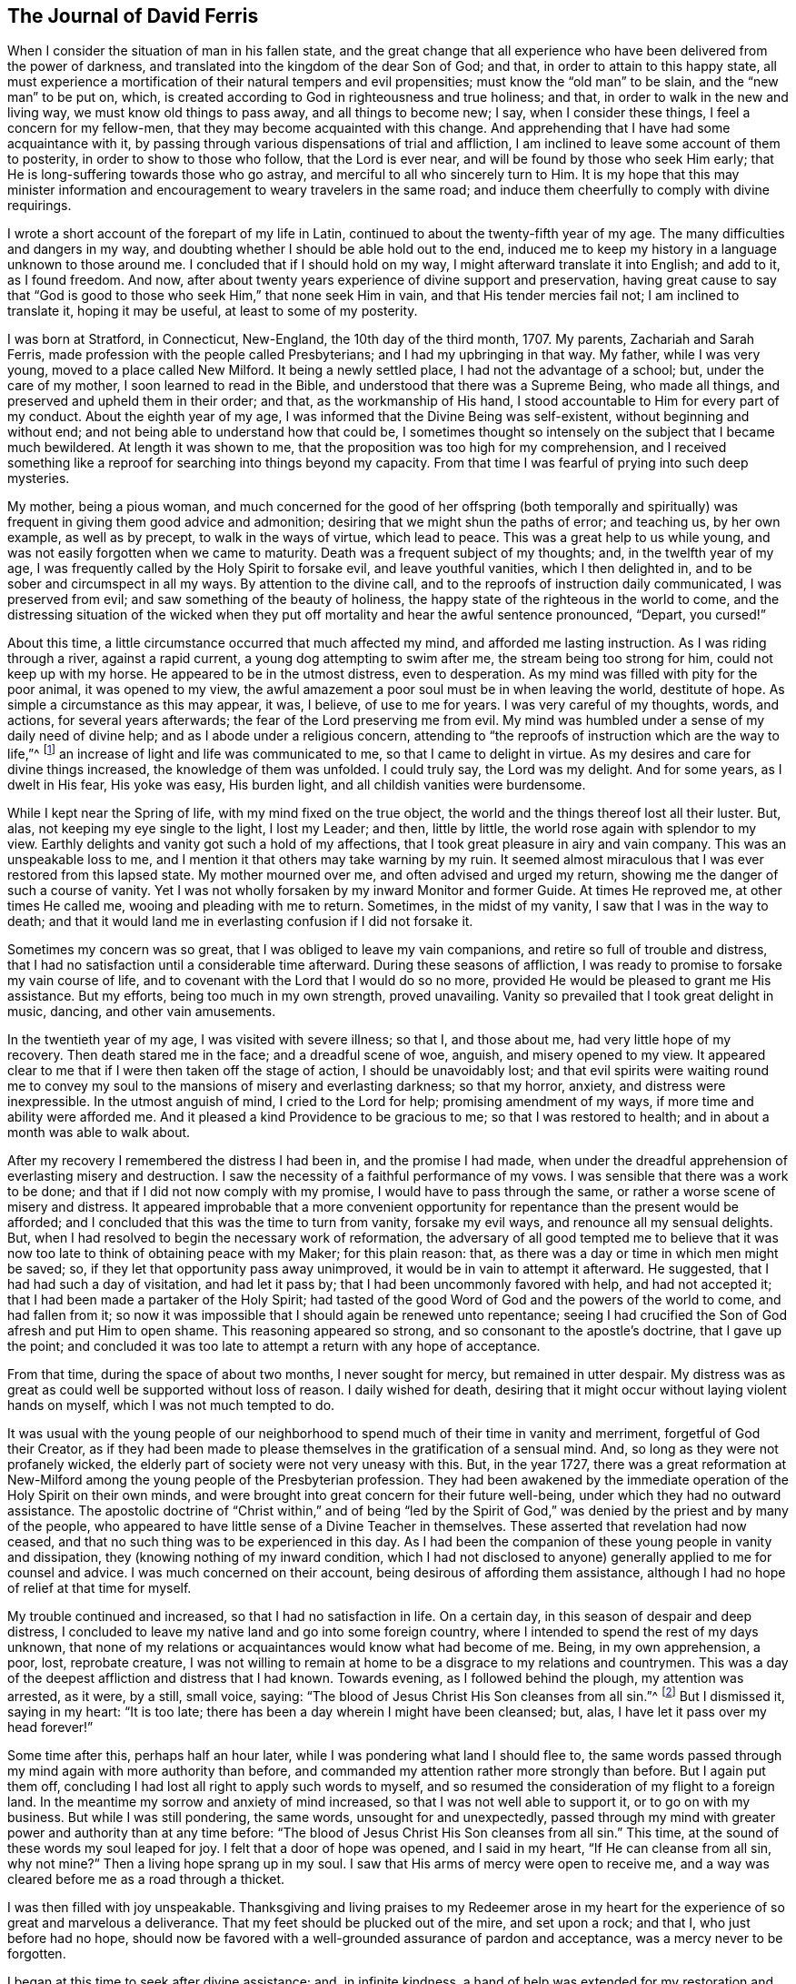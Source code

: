 == The Journal of David Ferris

When I consider the situation of man in his fallen state,
and the great change that all experience who have been delivered from the power of darkness,
and translated into the kingdom of the dear Son of God; and that,
in order to attain to this happy state,
all must experience a mortification of their natural tempers and evil propensities;
must know the "`old man`" to be slain, and the "`new man`" to be put on, which,
is created according to God in righteousness and true holiness; and that,
in order to walk in the new and living way, we must know old things to pass away,
and all things to become new; I say, when I consider these things,
I feel a concern for my fellow-men, that they may become acquainted with this change.
And apprehending that I have had some acquaintance with it,
by passing through various dispensations of trial and affliction,
I am inclined to leave some account of them to posterity,
in order to show to those who follow, that the Lord is ever near,
and will be found by those who seek Him early;
that He is long-suffering towards those who go astray,
and merciful to all who sincerely turn to Him.
It is my hope that this may minister information and encouragement
to weary travelers in the same road;
and induce them cheerfully to comply with divine requirings.

I wrote a short account of the forepart of my life in Latin,
continued to about the twenty-fifth year of my age.
The many difficulties and dangers in my way,
and doubting whether I should be able hold out to the end,
induced me to keep my history in a language unknown to those around me.
I concluded that if I should hold on my way, I might afterward translate it into English;
and add to it, as I found freedom.
And now, after about twenty years experience of divine support and preservation,
having great cause to say that "`God is good to those
who seek Him,`" that none seek Him in vain,
and that His tender mercies fail not; I am inclined to translate it,
hoping it may be useful, at least to some of my posterity.

I was born at Stratford, in Connecticut, New-England, the 10th day of the third month,
1707.
My parents, Zachariah and Sarah Ferris,
made profession with the people called Presbyterians;
and I had my upbringing in that way.
My father, while I was very young, moved to a place called New Milford.
It being a newly settled place, I had not the advantage of a school; but,
under the care of my mother, I soon learned to read in the Bible,
and understood that there was a Supreme Being, who made all things,
and preserved and upheld them in their order; and that, as the workmanship of His hand,
I stood accountable to Him for every part of my conduct.
About the eighth year of my age, I was informed that the Divine Being was self-existent,
without beginning and without end; and not being able to understand how that could be,
I sometimes thought so intensely on the subject that I became much bewildered.
At length it was shown to me, that the proposition was too high for my comprehension,
and I received something like a reproof for searching into things beyond my capacity.
From that time I was fearful of prying into such deep mysteries.

My mother, being a pious woman,
and much concerned for the good of her offspring (both temporally and
spiritually) was frequent in giving them good advice and admonition;
desiring that we might shun the paths of error; and teaching us, by her own example,
as well as by precept, to walk in the ways of virtue, which lead to peace.
This was a great help to us while young,
and was not easily forgotten when we came to maturity.
Death was a frequent subject of my thoughts; and, in the twelfth year of my age,
I was frequently called by the Holy Spirit to forsake evil, and leave youthful vanities,
which I then delighted in, and to be sober and circumspect in all my ways.
By attention to the divine call, and to the reproofs of instruction daily communicated,
I was preserved from evil; and saw something of the beauty of holiness,
the happy state of the righteous in the world to come,
and the distressing situation of the wicked when they put
off mortality and hear the awful sentence pronounced,
"`Depart, you cursed!`"

About this time, a little circumstance occurred that much affected my mind,
and afforded me lasting instruction.
As I was riding through a river, against a rapid current,
a young dog attempting to swim after me, the stream being too strong for him,
could not keep up with my horse.
He appeared to be in the utmost distress, even to desperation.
As my mind was filled with pity for the poor animal, it was opened to my view,
the awful amazement a poor soul must be in when leaving the world, destitute of hope.
As simple a circumstance as this may appear, it was, I believe, of use to me for years.
I was very careful of my thoughts, words, and actions, for several years afterwards;
the fear of the Lord preserving me from evil.
My mind was humbled under a sense of my daily need of divine help;
and as I abode under a religious concern,
attending to "`the reproofs of instruction which are the way to life,`"^
footnote:[Proverbs 6:23]
an increase of light and life was communicated to me, so that I came to delight in virtue.
As my desires and care for divine things increased, the knowledge of them was unfolded.
I could truly say, the Lord was my delight.
And for some years, as I dwelt in His fear, His yoke was easy, His burden light,
and all childish vanities were burdensome.

While I kept near the Spring of life, with my mind fixed on the true object,
the world and the things thereof lost all their luster.
But, alas, not keeping my eye single to the light, I lost my Leader; and then,
little by little, the world rose again with splendor to my view.
Earthly delights and vanity got such a hold of my affections,
that I took great pleasure in airy and vain company.
This was an unspeakable loss to me,
and I mention it that others may take warning by my ruin.
It seemed almost miraculous that I was ever restored from this lapsed state.
My mother mourned over me, and often advised and urged my return,
showing me the danger of such a course of vanity.
Yet I was not wholly forsaken by my inward Monitor and former Guide.
At times He reproved me, at other times He called me,
wooing and pleading with me to return.
Sometimes, in the midst of my vanity, I saw that I was in the way to death;
and that it would land me in everlasting confusion if I did not forsake it.

Sometimes my concern was so great, that I was obliged to leave my vain companions,
and retire so full of trouble and distress,
that I had no satisfaction until a considerable time afterward.
During these seasons of affliction,
I was ready to promise to forsake my vain course of life,
and to covenant with the Lord that I would do so no more,
provided He would be pleased to grant me His assistance.
But my efforts, being too much in my own strength, proved unavailing.
Vanity so prevailed that I took great delight in music, dancing,
and other vain amusements.

In the twentieth year of my age, I was visited with severe illness; so that I,
and those about me, had very little hope of my recovery.
Then death stared me in the face; and a dreadful scene of woe, anguish,
and misery opened to my view.
It appeared clear to me that if I were then taken off the stage of action,
I should be unavoidably lost;
and that evil spirits were waiting round me to convey my
soul to the mansions of misery and everlasting darkness;
so that my horror, anxiety, and distress were inexpressible.
In the utmost anguish of mind, I cried to the Lord for help;
promising amendment of my ways, if more time and ability were afforded me.
And it pleased a kind Providence to be gracious to me; so that I was restored to health;
and in about a month was able to walk about.

After my recovery I remembered the distress I had been in, and the promise I had made,
when under the dreadful apprehension of everlasting misery and destruction.
I saw the necessity of a faithful performance of my vows.
I was sensible that there was a work to be done;
and that if I did not now comply with my promise, I would have to pass through the same,
or rather a worse scene of misery and distress.
It appeared improbable that a more convenient opportunity
for repentance than the present would be afforded;
and I concluded that this was the time to turn from vanity, forsake my evil ways,
and renounce all my sensual delights.
But, when I had resolved to begin the necessary work of reformation,
the adversary of all good tempted me to believe that it
was now too late to think of obtaining peace with my Maker;
for this plain reason: that, as there was a day or time in which men might be saved; so,
if they let that opportunity pass away unimproved,
it would be in vain to attempt it afterward.
He suggested, that I had had such a day of visitation, and had let it pass by;
that I had been uncommonly favored with help, and had not accepted it;
that I had been made a partaker of the Holy Spirit;
had tasted of the good Word of God and the powers of the world to come,
and had fallen from it;
so now it was impossible that I should again be renewed unto repentance;
seeing I had crucified the Son of God afresh and put Him to open shame.
This reasoning appeared so strong,
and so consonant to the apostle`'s doctrine,
that I gave up the point;
and concluded it was too late to attempt a return with any hope of acceptance.

From that time, during the space of about two months, I never sought for mercy,
but remained in utter despair.
My distress was as great as could well be supported without loss of reason.
I daily wished for death,
desiring that it might occur without laying violent hands on myself,
which I was not much tempted to do.

It was usual with the young people of our neighborhood
to spend much of their time in vanity and merriment,
forgetful of God their Creator,
as if they had been made to please themselves in the gratification of a sensual mind.
And, so long as they were not profanely wicked,
the elderly part of society were not very uneasy with this.
But, in the year 1727,
there was a great reformation at New-Milford among
the young people of the Presbyterian profession.
They had been awakened by the immediate operation of the Holy Spirit on their own minds,
and were brought into great concern for their future well-being,
under which they had no outward assistance.
The apostolic doctrine of "`Christ within,`" and of being "`led by the
Spirit of God,`" was denied by the priest and by many of the people,
who appeared to have little sense of a Divine Teacher in themselves.
These asserted that revelation had now ceased,
and that no such thing was to be experienced in this day.
As I had been the companion of these young people in vanity and dissipation,
they (knowing nothing of my inward condition,
which I had not disclosed to anyone) generally applied to me for counsel and advice.
I was much concerned on their account, being desirous of affording them assistance,
although I had no hope of relief at that time for myself.

My trouble continued and increased, so that I had no satisfaction in life.
On a certain day, in this season of despair and deep distress,
I concluded to leave my native land and go into some foreign country,
where I intended to spend the rest of my days unknown,
that none of my relations or acquaintances would know what had become of me.
Being, in my own apprehension, a poor, lost, reprobate creature,
I was not willing to remain at home to be a disgrace to my relations and countrymen.
This was a day of the deepest affliction and distress that I had known.
Towards evening, as I followed behind the plough, my attention was arrested, as it were,
by a still, small voice, saying:
"`The blood of Jesus Christ His Son cleanses from all sin.`"^
footnote:[1 John 1:7]
But I dismissed it, saying in my heart: "`It is too late;
there has been a day wherein I might have been cleansed; but, alas,
I have let it pass over my head forever!`"

Some time after this, perhaps half an hour later,
while I was pondering what land I should flee to,
the same words passed through my mind again with more authority than before,
and commanded my attention rather more strongly than before.
But I again put them off, concluding I had lost all right to apply such words to myself,
and so resumed the consideration of my flight to a foreign land.
In the meantime my sorrow and anxiety of mind increased,
so that I was not well able to support it, or to go on with my business.
But while I was still pondering, the same words, unsought for and unexpectedly,
passed through my mind with greater power and authority than at any time before:
"`The blood of Jesus Christ His Son cleanses from all sin.`"
This time, at the sound of these words my soul leaped for joy.
I felt that a door of hope was opened, and I said in my heart,
"`If He can cleanse from all sin, why not mine?`"
Then a living hope sprang up in my soul.
I saw that His arms of mercy were open to receive me,
and a way was cleared before me as a road through a thicket.

I was then filled with joy unspeakable.
Thanksgiving and living praises to my Redeemer arose in my heart
for the experience of so great and marvelous a deliverance.
That my feet should be plucked out of the mire, and set upon a rock; and that I,
who just before had no hope,
should now be favored with a well-grounded assurance of pardon and acceptance,
was a mercy never to be forgotten.

I began at this time to seek after divine assistance; and, in infinite kindness,
a hand of help was extended for my restoration and the healing of my backslidings.
I was then enabled to sing upon the banks of deliverance,
and to praise the name of Him who lives forever.
The Holy Spirit, that blessed teacher, whom I had formerly been favored with,
but had forsaken,
was now restored as a leader and teacher to direct
and instruct me in the way to peace and rest.

After such a great favor, my mind was humbled and made subject to the cross of Christ,
and I was whole-heartedly willing to take it up daily,
and follow Him (my kind leader) in the narrow way of self-denial.
And as I was obedient, He led me to forsake the vain course of my life,
and all those youthful delights and sensual pleasures
which were displeasing to my dear Lord and Master;
who in wonderful mercy had lifted me out of the dungeon,
and heard my prayers in a time of deep affliction.
He now became my director in all things, showing me clearly what my duties were,
and enabling me to perform them in an acceptable manner.
But, if at any time I acted in my own will, I lost my strength,
and found no acceptance or benefit by my performances.
By this I gradually learned that I could do nothing acceptably,
without the immediate assistance of the Spirit of Christ the Redeemer.
I thus found a necessity to apply continually to Him--my only and all-sufficient
Helper--and to humbly wait for His assistance and direction;
and as I was faithful, He led me into the path of life, which, if continued in,
will terminate in everlasting peace.

Having gradually learned that nothing of a religious nature could be effectually
done without the immediate assistance of the Holy Spirit,
I may humbly acknowledge that I was wonderfully favored with Divine instruction,
far beyond my expectation, and infinitely above what I deserved.
I was led, as it were, by the hand, and helped over every difficulty that attended me.
But the adversary of my soul tried every stratagem
to draw me aside from the path of virtue.
He strove, night and day, to deter me from walking in this narrow way,
representing the difficulties to be so great that I could never hold out to the end,
and suggesting that all my attempts would be in vain.
He seemed to be continually present, whether I was awake or asleep,
disquieting my mind as much as possible.
But my prayer was incessant for divine aid,
that One stronger than he might appear for my help, and spoil his house.
And, in about a year`'s time,
after I had been raised from the pit of despair (as before related),
I received a promise that "`the God of peace would bruise Satan under my feet shortly.`"^
footnote:[Romans 16:20]
Faith was given to believe in this promise, and I hoped for a speedy deliverance.
But the enemy continued to afflict me with his assaults, temptations,
and evil suggestions for some months afterward.
Notwithstanding which, I still believed the time would come, according to the promise,
and I prayed for its fulfillment in the Lord`'s time.

At length, one stronger than he did indeed come and cast him out,
and wholly dispossessed him; and He not only bruised him under my foot,
but seemed to remove him far from me.
The power of the enemy to assault, or in any way to disquiet me, was then taken away;
nor was he able to lay any temptation before me.
My soul was then daily filled with thanksgiving and living praises for this deliverance,
as well as for the many other manifold mercies and favors
of God that were from day to day bestowed upon me,
who am "`a worm and no man.`"^
footnote:[Ps. 22:6]

To the honor of His great name, who has done marvelous things for me,
and to the praise of His grace, I may say,
that the adversary of all good was not only at this
time thus prevented from troubling me,
but the fountain of divine life was opened,
and the water thereof flowed so freely and plentifully into my soul,
that I was so absorbed in it, and so enamored thereby, that all the riches, honors,
and vain pleasures of this world had no place in my affections.
In this state I longed to be with Christ; which, I could see, was better than to be here.
I do not know that there was one moment, while I was awake,
for the space of nearly two years,
in which I could not sing living praises to Him who lives forever and ever.
No losses, crosses, or disappointments did, in any degree, disturb me at this time;
at least not perceptibly, either to myself or others;
for my delight was in objects very different from
anything this world can give or take away.
I dwelt as upon the mount, out of my enemy`'s reach; and, apparently,
out of danger from any evil.
Here I hoped to remain all the days of my life, desiring that I never should be moved.

However strange this relation may appear to many, I believe it is strictly true.
I am sensible that some who have no experience in things of this nature,
may smile at this narrative;
but others may be glad to find in it a relation of circumstances that
perhaps correspond to their own experience of trials passed through,
or favors received from the divine and all-bountiful hand.
I have no vanity in penning this account; but rather a fear,
lest the succeeding part of my life should not correspond
with the favors conferred upon me by a gracious benefactor,
as stated in the preceding narrative.

While I dwelt as on the mountain, as before related, my spiritual eyes were opened,
and my understanding was enlightened and enlarged.
I then marveled to see that the world, as far as my knowledge of it extended,
was far more in show than in substance, far better in appearance than in reality,
and that even an outward form of godliness was very little to be seen.
I had conceived the opinion that the people among whom I
was educated were better than other professors of Christianity;
but when my eyes were thus anointed to see clearly,
I found very little true religion among them.
Primitive purity appeared to be very much lost,
and I was affected with sorrow and mourning on account of the great
declension among the professors of the Christian religion in general.
For the more I was concerned to examine the subject, and sought for divine wisdom,
the stronger were my convictions, and the clearer my views,
that there had been a general apostasy, and that a life of self-denial,
a dwelling under the cross of Christ, was very little regarded.

Before this period I had had a desire to acquire a knowledge of the languages,
along with other learning,
and now my mind became satisfied that it would be right for me to pursue this course;
but, before I give an account of my progress in this pursuit,
I will recur to a subject that I briefly mentioned before.
It was said that in the year 1727,
some of my companions were brought under a concern for their future happiness.
This concern spread, and so increased among the young people at New-Milford,
that it became a rather general phenomenon.
Many who had spent much of their time in vanity and mirth,
were at this period exercised for their eternal welfare; crying out,
as some did formerly, "`What shall we do to be saved?`"
I think there were nearly sixty of us in about one year,
who joined in close communion with the Presbyterians
in their participation of the bread and wine.
As we were faithful in the discharge of our duty, as far as it was manifested to us,
and endeavored to advance in the path of virtue, our understandings became illuminated,
so as to perceive some things in a different light from that in which they were
seen by our fellow professors--both with respect to practical and doctrinal points.
Sometimes we ventured to mention some of our sentiments upon subjects
where we apprehended there was a difference between us,
which soon involved us in trouble.

We were accused of holding heretical opinions,
and were brought before the church to answer the accusations.
Neighboring ministers were called in to deal with us on this occasion,
but they made little of it.
I had previously stated, in writing, the points of difference between us,
together with various reasons for our dissent;
and when the congregation met to deal with us, I presented it to them.
A committee was thereupon appointed to examine the document,
and to judge whether it would be proper to read it in the assembly.
Upon their returning, the committee reported favorably, and the paper was read before all.
When any difficulty occurred, I was requested to explain my meaning,
which I did accordingly.
After it was read through, they sat silent for some time.
At length, an ancient man arose and said:
"`If this is all wherein our younger brethren are supposed to differ from us,
there is nothing in this writing that I cannot unite with, and say '`Amen`' to.`"
Others, of the foremost rank, expressed the same opinion,
upon which it was concluded that our sentiments were
not so heterodox as to prevent communion with us.
The issue was settled accordingly, and we were pronounced members in full communion.

But, notwithstanding this conclusion,
a report was circulated and generally believed among the people that we were heretics;
and I was considered as a leader among them.
Some called us Quakers, but we knew nothing of that people,
and at that time thought it as bad a name as they did;
though we considered it our duty patiently to bear
the reproach cast upon us for the Truth`'s sake.

But to continue the account of my proceedings relative to the acquisition of learning,
I first went to the teacher in our parish and stayed
with him as a student about one month,
until he refused to teach me any further; alleging, as a reason for his refusal,
that my opinions were too heretical to admit of my reception into the college,
so that my labour would be useless, or at least would not answer the end proposed.
He was a weak man, and had very little experience in religious concerns,
in which I had now acquired a little knowledge; and besides,
he was not scholar enough to teach me to any purpose, which made we willing to leave him.

After this I soon concluded to go to Danby, about thirty miles from my father`'s house,
to place myself under the tuition of a teacher whose name was Moss.
I had heard that he was a good scholar, and a good Christian.
These qualities, I thought, would make the situation pleasant to me,
and I was not disappointed.
But while I was preparing to go to him, I was suddenly taken sick, and became so ill,
that in a few hours it appeared doubtful whether I should recover.
I was in hope that my departure was at hand,
though I did not then see how the Lord would deal with me.

While I was lying very ill, though my understanding was calm and clear,
and my will fully resigned,
my mother came to me and asked me if I thought I should die of that illness.
I answered that I did not know how it might turn out,
but that I should be glad to leave this world if it were the will of God.
After some further discourse, my mother left me alone, and soon after,
my soul (as I apprehended) departed from the body, upon which I was filled with joy,
concluding I had finished with this world and all its troubles.
Being now freed from the shackles of mortality,
I went on rejoicing toward the land of bliss with great alacrity of soul;
and as I departed, I thought I saw my body lying a lifeless lump of matter.
But as I went forward,
I was met by some excellent person whom I took to be the Son of God,
and who informed me that I must not go; saying: "`You must return to the body;
you shall not die, but live, and declare the wonderful works of the Lord.`"
I was troubled to think of returning, to be confined to a body of clay.
However, I stood still, musing and waiting for direction,
when it appeared to be my duty to submit.
I then said, "`The will of the Lord be done,`" and immediately I was in the body.

Soon after this, my mother came again into the room,
and repeated the question that she had put to me before,
whether I thought I should die at that time.
I answered, "`I shall not die of this illness.`"
She seemed surprised that I should answer so positively and without hesitation,
and then queried how I knew it.
"`For,`" said she, "`you told me about an hour ago,
that you did not know whether life or death would be your lot at this time.`"
I then gave her an account of what had just taken place,
which satisfied her respecting my confident answer.
She was filled with joy and thankful acknowledgment to the
Fountain of all Good that I was restored to her,
and that He had been so gracious to me as to reveal
His will in so clear and indubitable a manner.
At this time my mother and I were both Presbyterians,
and continued in that profession for several years after this event.

Being now sensible that my continuance here was required for a longer season,
I became very thoughtful,
lest I had been mistaken in supposing I had obtained the knowledge
of my Divine Master`'s will respecting my learning of languages,
etc. and I was brought into a strict examination whether
I was in the way of my duty in making the attempt.
For, by that time I had come to a clearer sight than I had before concerning human learning,
and how it was insufficient to prepare for the ministry of the Gospel.
Being humbled, and feeling self entirely reduced, I was willing,
if I could discover that my attempt was wrong,
to acknowledge my fault to Him who knows all things,
to repent of my rashness and confess my error,
especially to those to whom I had made known my intentions on the subject.
I had told some of my companions that I saw it to be my duty to acquire learning;
and some considerable time before there was any probability of it,
I had gone so far as to say that I should obtain it.
If, therefore, I had been mistaken, there was now great need of my knowing it,
and making proper acknowledgments on every hand;
as also to be more careful in future not to take anything for granted,
and then report it as a certainty.

During this sickness, which continued about three weeks,
I earnestly desired that I might receive wisdom to
direct me in a way that was acceptable to the Lord.
And although I felt a strong desire for the acquisition of knowledge,
yet I was willing to submit to the disposing hand of Providence,
and I dared not ask for anything but with an entire submission to the Divine will,
knowing very well that if I obtained it in any other disposition,
a blessing would not attend it.
At length, being on the recovery,
and feeling very much exercised in mind on this subject, I had,
one morning as I lay in bed, such a clear manifestation of the Divine will thereupon,
as left no doubts on my mind respecting the course I ought to pursue;
and so I proceeded to prepare for admission into college.

After this time I quickly recovered, and went to the aforementioned teacher at Danby,
of whom I had heard so good a character.
I was well satisfied with him, as I believe he was with me.
He was a religious, tender-spirited man, and I believe was "`a lover of good men,`"^
footnote:[Titus 1:8]
in the apostle`'s sense.
After I had been with him some time, a neighbor, one of his congregation, said to him,
"`I understand you have a heretic with you, preparing for admission into college.`"
He replied, "`I wish that all my congregation were such heretics as he is.`"
To which his neighbor made no reply.
This he told me himself soon after it occurred.
I had stayed with him six months when his other students left him;
and as it did not suit him to attend to me alone, I then went to one Robert Trett,
at New-Milford, and spent about six months with him,
after which time he thought me sufficiently learned for admission into college.
Accordingly I went there, passed an examination in relation to my learning,
and was admitted without any mention of heresy.

After my admission I endeavored to keep humble, and to live in the Lord`'s fear,
so as to be a pattern of lowliness of mind.
I was desirous to be serviceable to mankind,
and endeavored to keep close to that which alone could qualify for it.

Here I think proper to make a remark concerning something in which I was prone to err,
until experience taught me better.
This was, talking too much about religion in my own will and time.
At length I found that this tended to poverty, and I learned, when I was in company,
not to be forward to enter into any discourse concerning religion, or any other subject,
but to be content to keep silence and be esteemed a fool, until Truth arose,
a subject clearly presented, and liberty was given for conversation.
Then I found a qualification given to speak to the edification of others,
and also to my own peace and satisfaction.
I mention this for the benefit of others,
being convinced that many who have had experience of the Truth, and have, in some degree,
witnessed a change of heart,
have talked so much on religious subjects that their souls have become barren,
so as "`scarcely to know when good comes.`"^
footnote:[Jeremiah 17:6]

Now, as I dwelt under a humble sense of my own nothingness,
and sought for the direction of Truth,
I found the Lord to be near by His Spirit to instruct
me in all things necessary to be known;
which were clearly manifested from time to time, as I was able to bear them.

At my entrance into college my principles generally
corresponded with those held by the Presbyterians.
But I now began to think that it was time to examine for myself,
and that I should no longer blindly trust the judgment of my forefathers.
I found it necessary to subject my principles and practices to a strict scrutiny,
because I began to be doubtful concerning some of them.
But I was also convinced that, as a rational creature, simply considered,
I was not at all competent for the undertaking without a Divine Instructor.
I clearly perceived that all right understanding in spiritual concerns
must proceed from the immediate revelation of the Holy Spirit,
and that we could not come to the knowledge of God,
nor of anything relating to His kingdom, without it.

This belief was very different from that held by the people I made profession with,
so that I had no assistance from them.
On the contrary, their conversation, their preaching, and their books,
were against me in this.
I had no outward help but the Bible,
and that I knew I could not understand without Divine assistance.
There were no people with whom I was acquainted who
believed in the Light of Christ within as I did,
so that I had none to look to for instruction in this difficulty, but to Him alone.
But, being very desirous to know the truth in all things,
I cried out to Him whom I believed to be the only Teacher of His people,
and as I waited upon Him for instruction,
my understanding was gradually enlightened so as
to perceive many errors in my former creeds,
and to discover the Truth in opposition to the doctrines of my upbringing.

That which stood most in my way,
and which appeared to be a grievous affliction to mankind,
as well as a great dishonor to a just and righteous God,
was their doctrine of unconditional election and reprobation; which would,
according to their apprehension of it,
shut out the chief part of mankind from all hope of mercy;
for they believed that they were the Lord`'s only people,
and that very few others were within the pale of election (though I believe
there were some amongst them who had a more extensive charity).
I was much concerned on this subject, and being earnestly desirous to discover the truth,
it pleased the Lord to open my understanding so as
to clearly perceive the error of this doctrine;
and I was enabled to believe that Christ, who "`gave Himself a ransom for all,`"^
footnote:[1 Timothy 2:6]
"`desired all men to be saved, and come to the knowledge of the Truth.`"^
footnote:[1 Timothy 2:4]

I rejoiced at this discovery,
and when I was fully convinced of my former error on this subject, I proposed,
for the consideration of one of my fellow students,
whether we had not been mistaken in that point of belief.
We reasoned on the question many times,
until he was almost convinced that we had been in an error on this subject.
He did not then know that my sentiments were different from his own,
but supposed that I had proposed the question only for the sake of argument,
and to hear what could be said for and against it.
I purposely hid my real belief from him,
apprehending it not prudent at that time to expose my genuine sentiments.

By the time we were willing to end the debate on that subject,
I had something new to propose to my friend.
When we were at leisure from our studies, we entered into debate upon this subject;
and so, from time to time, we reasoned the point until we were willing to leave it.
Thus, as things opened to my view,
and my mind became clear in any point of doctrine in opposition to my former belief,
I proposed it for his consideration;
and so we reasoned upon it as long as we thought expedient.
Thus we proceeded from time to time, debating on several points of doctrine,
until my opponent was partly convinced of the truths I advanced,
and also became satisfied that I believed the doctrines
which I had offered for his consideration.
But, as I thought it not a proper time to make my opinions public,
I advised him not to expose them at present, to which he consented.
We spent our leisure time for two or three years in discussing
religious subjects which were new to him,
and I was but recently convinced of the truth of them.

I had before this period heard of a people called Quakers,
but was unacquainted with any of them.
As I had never seen any of their writings, I knew not what doctrines they held,
but can truly ascribe all my knowledge in divine
things to the inward manifestation of grace and truth,
the teaching of the Holy Spirit.
It was Christ, the Light of the world, the Life of men, who opened to me the Scriptures,
and gave me a discerning of their meaning; and,
as I was faithful and obedient to the pointings of Truth,
I was favored with further and clearer discoveries thereof.
In this state I felt desirous that others should come to be acquainted with the Truth,
and I continued to share with my aforementioned fellow
student my views on the various subjects that presented.
We reasoned on them, as they were brought under consideration,
until we had discussed all the principal disputable points of doctrine.
I do not remember that we omitted anything that Robert Barclay
had treated upon in his [.book-title]#Apology for the Christian Divinity,#
although, at that time, I had not seen any of his writings, nor ever heard of them,
as I remember.

I have mentioned these things to show that, according to Christ`'s declaration,
"`If anyone wills to do His will, he shall know concerning the doctrine,
whether it is from God,`"^
footnote:[John 7:17.]
and that "`we need not that any man teach us,
but as the anointing teaches us of all things.`"^
footnote:[1 John 2:27]
And though my friend and I had debated all these points, as before related,
yet at leisure hours we often again discussed them,
and became much of one sentiment on the various subjects,
as will appear when I relate the particulars of our final separation.

By this time I had come to some view of a false ministry and a false worship,
which I saw had been introduced into almost all the churches
of professing Christians with which I was acquainted;
however my sight in these two particulars was not
so clear as it was in many others which we had debated.
Although I perceived a defect in the ministry,
yet I did not then see that it was altogether wrong,
nor did I then know that it was wholly a "`ministry of the letter that kills;`"^
footnote:[2 Corinthians 3:6]
but I afterwards obtained a clearer sight and knowledge thereof.
At this time I thought as a child, and understood as a child,
with regard to these subjects.
And this was also my state respecting divine worship.
I did not clearly perceive that all worship performed in the will of the creature,
and without the immediate assistance of the Holy Spirit,
was truly called "`will-worship`"^
footnote:[Colossians 2:23 KJV]
and idolatry.
But in the process of time I clearly perceived that this was the case.
After our minds were already satisfied on these points,
I first met with Barclay`'s [.book-title]#Apology.#^
footnote:[An [.book-title]#Apology for the True Christian Divinity,#
by Robert Barclay, available on www.friendslibrary.com.]
But I must now leave my classmate and our discussions, and go back a little.

When I had been at college about a year,
the rector sent for me to his house in order to converse with me concerning
some reports that had been circulated of my being a heretic.
After I had, at his request, sat down beside him, he told me he had a desire to hear,
from my own mouth, an account of my state.
He said that it was not from any dissatisfaction in his own mind concerning me,
for he was well-pleased with my conduct since I became one of their members,
that he believed the reports were chiefly owing to misapprehension, ignorance,
and ill-will, and that he wished to know from me the ground of these claims.
This was the substance of his communication.
I replied, that if he would be pleased to have patience with me,
I would give him a plain account,
and would be as brief as possible in order to be intelligible.
I then gave a relation of my first setting out on my religious journey,
of my inward travels, exercises, and experiences to that day,
which took up about an hour and a half, as I supposed.
He was all that time very quiet and attentive, not giving me the least interruption.
I thought he listened with much satisfaction.
When I had concluded we sat silent for some time.
He seemed to be so much affected that he could not easily speak.
After recovering, he at last said: "`Ferris,
I bless God for giving you eyes to see what few see.`"
He said nothing more to me,
except just to inform me that he was well-satisfied with the opportunity,
and so he dismissed me.

I do not know that I concealed from him any of the principles
which I held at the time when I was called a heretic,
but I did not unfold to him all the views which I held at the time I was speaking,
being sensible he could not bear it.
He was a sincere Christian, and a lover of good men,
and afterwards showed a kind regard for me,
saying more in my favor than I apprehend I deserved,
although not more than he believed to be true.
And this was the case with many others whose expectations
of my future usefulness had by some means been raised,
in consequence of which I was much esteemed by the most worthy class of people.
But being kept humble and low in my mind, and seeing my own weakness and infirmities,
I was preserved from the snares of popularity, although they made my trials the greater,
as will appear in the proper place.

After this interview with the rector, I resumed my studies,
which I pursued with diligence,
being desirous to be found in the way of my duty in every respect,
in order that a blessing might accompany my undertaking.
I was careful with my thoughts, words, and actions,
endeavoring to be exemplary and serviceable to all who were about me.

I now became increasingly thoughtful on religious subjects.
The doctrines I had been taught, and the way of worship in which I had been educated,
were subjects of anxious concern.
I was desirous to ascertain whether they would bear up under a strict scrutiny.
Upon trial, I found many of them to be defective,
and from here arose the many debates which I had with my class-mate, as before related.

About the middle of the last year of my residence at the college,
I met with Barclay`'s [.book-title]#Apology;# and after reading it I let my classmate also peruse it,
with whom I had before discussed the doctrines there considered.
He read the work attentively, and made little or no objection to it,
but rather told me that Barclay`'s arguments were unanswerable.
Several other thoughtful students to whom I lent the book, after they had read it,
made the same acknowledgment,
offering very little objection or opposition to the reasoning of its author.

I continued at college until near the time for taking my degrees; and,
being convinced of the errors of my education relating to the doctrines we held,
and the worship we performed,
I apprehended it was time to consider what was best for me to do.
And at last,
having been favored to see that a qualification or commission
derived from man was not sufficient for the gospel ministry,
I concluded not to take their degrees, nor depend upon their authority.

But although I agreed with Barclay on doctrinal subjects,
yet I did not yet know if I could join with the Quakers,
or with any other people with whom I was acquainted.
I still continued a member of the Presbyterian society,
attended their meetings and partaking of their bread and
wine--though I did not feel free to sing with them,
not having been, for some time, in a condition to sing; besides,
it did not appear to be an acceptable sacrifice, or anything like divine worship,
for a mixed multitude to sing of things about which they knew nothing by experience.
My exercise of mind daily increased,
for the time was near at hand when I felt I must leave them.
This was a day of great trial for me.
For, although at the commencement of my religious progress I had forsaken
all the youthful delights and vanities with which I had been amused,
and had been enabled to trample them all under my feet,
expecting never again to encounter such difficulties again,
yet I now found that self was not sufficiently mortified in me.
To be brought down from the pinnacle of honor,
to be esteemed a fool and trampled under foot by high and low, rich and poor,
learned and unlearned, was hard for me to bear.
As I mentioned before, I had been much esteemed; indeed, far more than I deserved.
I knew some people had undue expectations regarding my future usefulness,
and that if I left the college (as I thought it my duty to do) my credit would sink,
and my honors would be laid in the dust.
And then, instead of being caressed and exalted, I would surely be neglected and despised.

But I had other difficulties to encounter as well.
My father looked forward with hope that I should be an honor to him and his family.
He had promised to set me out in the world in the
best manner his circumstances would admit.
I knew that if I were obedient to my convictions of duty,
he would regard it as a disgrace to my family and connections,
and would be more likely to turn me out of his house, than in any way to assist me.
Besides this, I had heard of a vacancy for a minister,
and that the people were waiting for me to occupy it.
The congregation was numerous,
a larger salary was offered than any I knew of in that part of the country,
and I was informed that the rulers of the college had been consulted on this occasion.

Here I knew that if I were to comply with my sense of duty,
I must "`take up the cross`" and head out into the world without provision;
for I had very little property of my own, none to expect from my father,
and no salary to support me.
Many would regard me as the "`off-scouring of all things,`"^
footnote:[1 Corinthians 4:13]
useful for nothing.

I labored under a lively sense of all these difficulties.
Poverty and disgrace stared me in the face; and,
as I had none but the Lord to whom I could make known my distress and discouragement,
nor any other of whom I could ask counsel, I cried out to Him incessantly for wisdom,
strength, and fortitude, that I might be favored with a clear knowledge of my duty,
and be enabled to faithfully obey Him in all things.

At this time my trials and difficulties were so numerous,
that I was ready to conclude with Job that I would "`die in my nest.`"^
footnote:[Job 29:18]
I feared I would never be able to resign all my interest, honor, and credit in the world,
submit to a state of poverty, and incur the disgrace of being a reputed heretic.
These difficulties were presented to my view,
and magnified to a higher degree that any can imagine.
In the height of my distress I entered my closet,
and thus poured out my complaint before the Lord: "`O Lord!
I know not what to do in this day of deep distress and anxiety of soul!
I am not sufficiently clear respecting my duty in
the undertaking and execution of so important a matter.
All that I have in this world that is valuable, and my everlasting happiness also,
seems now to be at stake!`"
Indeed, my present situation appeared so important, that if I were to mistake my course,
and take a wrong direction, all might be lost forever.
And if I were to be led by a spirit of error and confusion,
I might offend my Maker and my fellow creatures, forever remain in a dark wilderness,
and never be restored to favor with God or good men.

Darkness prevailed over me to such an extent at that time,
that I seemed to be placed in the situation of John the Baptist
when he sent two of his disciples to inquire of Christ,
"`Are You the coming One, or should we look for another?`"^
footnote:[Matthew 11:3]
I was almost ready to despair,
and to conclude that I was altogether wrong in proposing to take
a step so contrary to reason as this now appeared to be.
Thus I poured forth my complaint, and mourned before the Lord.
I had none to depend upon but Him,
nor any other of whom I could seek counsel in my distressed circumstances.
My dependance was wholly on Him for wisdom and direction
in this trying and afflicting situation.

It is difficult to conceive, and not in my power to express,
the anxiety of my mind in this proving season;
for everything valuable seemed in danger of being totally lost.
Nevertheless, I cried to the Lord for help, and made covenant with Him,
that if He would be pleased to direct me in the way which would be safe for me to pursue,
manifest His will therein, and afford me assistance to perform my duties,
I would resign all to His disposal, obey His will, no longer reason with flesh and blood,
and put trust in His providence for support and credit in the world,
and for everything else He might think best and most convenient for me.
For I was now clearly convinced,
that if I did not resign everything when it was evidently manifested to be my duty,
I had nothing to expect but death, with regard to my spiritual condition.

While I was thus bemoaning my condition before the Lord and waiting upon Him for direction,
with ardent prayers for His assistance and wisdom to guide me in the right way,
He was graciously pleased to show me that He was
seeking to bring the church out of the wilderness,
or wandering state, in which she had long been destitute of the true Leader.
And He made it clearly known to me that it was His will I should go forth and
be an instrument in His hand for the accomplishment of this design.

Just as soon as I was satisfied on these points, I reasoned not with flesh and blood,
but immediately gave up to the heavenly vision.
I then went to the chief ruler of the college and obtained his permission to go home;
but I told no one my reasons for this procedure.

This was a trying time, for I was about to take an important step.
Like Gideon, I was desirous to "`turn the fleece,`" to wait in retirement for wisdom,
and to carefully consider this weighty undertaking
which now pressed heavily upon my mind.
After staying at home about three weeks,
the will of my Divine Master relating to my removal
from college was satisfactorily manifested to me.
Without making known my purpose,
I returned to the college and settled my affairs in order to leave it.
While I was preparing to depart,
a report was spread among the students that I had
"`turned Quaker,`" and was going to leave them,
yet I did not hear that any of them uttered a harsh or railing word against me.
The rector, Elisha Williams, took an opportunity to converse with me.
He was very moderate, but said he was sorry for my conclusion,
and that heretofore he had entertained a good opinion of me,
with an expectation that I would be useful in my day; but now his hopes were,
in great measure, frustrated.
We had much conversation on the subject,
wherein he signified that he had not given me up for lost.
He appeared serious, and we parted good friends.

As the time for my departure from the college drew near,
being wholly resigned to the Lord`'s will, the cloud was removed from my tabernacle,
my sight was clear, my courage returned,
and the mountains (whose tops so lately appeared to reach
the clouds) were all laid as level as a plain.
Indeed, it felt as if the sea was driven back,
so that there was nothing to interrupt my passage.
I crossed over all as on dry land,
and not a dog was permitted to move its tongue against me.
Then my soul was filled with living praise, thanksgiving, and rejoicing in the Lord,
who had triumphed gloriously.
He was my strength, my song, and my salvation.
The deeps covered my enemies, and they sank to the bottom as a stone.
The right hand of the Lord was glorious in power, and I sang His praises,
for He was worthy, having done great things for me.

Before I left college, I told the rector of my intentions,
and said that I did not know that I would ever return,
but if I should change my mind and wish to take a degree--if it
would be permitted--perhaps I might come back for that purpose;
and if I should conclude not to return,
I would write to him and give the reasons for my conclusion.
He replied that I would be very welcome to a degree,
and that it would give them pleasure to grant me one.

While I was preparing for my journey,
my classmate (before mentioned) being desirous to ride one day with me,
obtained permission from the college,
though the rector warned him that I might instill
bad principles into him and lead him astray.
To this my friend replied,
"`I have lived a great part of the time since I came to the college with him,
and I believe he has done me no harm, but quite the contrary.`"
Then, having bidden them all farewell, we departed.

I thought it a favor that one of my fellow-students who was in good standing,
and esteemed not of the least in the college,
should be willing to take up the cross so far as to accompany me,
who was deemed a heretic or a Quaker.
But feeling a degree of love for me,
it made him fearless of any shame or disgrace that might ensue.

As we rode along, we discussed all the doctrines which we had formerly debated,
and he appeared almost as much convinced of the truth of my sentiments as I was.
Near night, when we were about to separate, he said: "`Ferris,
I believe you are right in leaving the college.
I believe your principles are sound and good; but I do not see, at present,
that I am called to do as you have done.
If, at any time hereafter, I should see it to be my duty to follow your example,
I purpose to have no will of my own, but to submit to and obey the will of my Master.`"
We bade each other farewell, and I saw him no more;
but I afterwards heard that to follow my example was a cross too heavy for him to bear.
He took to preaching for a living among the Presbyterians, and never left them,
to my knowledge.

After I had parted with my companion, I went on to New-Milford,
where my parents and relations resided.
About three weeks afterwards,
I went to a Yearly Meeting of the people called Quakers on Long Island,
in order to discover whether or not they were a living people;
for it was a spiritually living people I desired to find.
I had thought for several years that there must be such a people,
a people who had life in them, and who abounded in love to each other,
as did the primitive Christians;
a people who knew they had passed from death unto life by their love to the brethren.
And there, at the Yearly Meeting,
I was strengthened and even more confirmed that I was right in leaving the college;
for I found a living, humble people, full of love and good works,
such a body of Christians as I had never seen before.
I greatly rejoiced to find what I had been seeking,
and soon acknowledged them to be of the Lord`'s people, and of the true church of Christ,
according to His own description of it, where He said,
"`By this shall all men know that you are My disciples, if you love one another.`"^
footnote:[John 13:35]

I also found that they held and believed the same doctrines which
had been manifested to me immediately by the Holy Spirit;
being the same as those that Robert Barclay had laid down and well defended in his [.book-title]#Apology.#
Before I had read this work,
I did not know there was a people on earth who believed
and lived in the Truth as described by Barclay;
but here I found a numerous society who held the same truths, and lived humble,
self-denying lives, appropriate to the character of Christians.
I was indubitably satisfied that their worship was in spirit and in truth,
and that they were such worshippers as the Father sought and acknowledged.
And I was convinced, beyond a doubt,
that they preached the Gospel in the demonstration of the Spirit;
for divine authority was felt to attend their ministry.
These were not like the scribes to whom I had been listening all my life,
who had neither commission nor authority, except that which was received from man;
being such as the Lord never sent,
and who therefore could not profit the people whom they professed to teach.
I now clearly saw the difference between man-made ministers,
and those whom the Lord qualifies and sends into His harvest field,
the difference between the wheat and the chaff; and truly it was marvelous to me,
to reflect how long I had sat under a formal, dry, and lifeless ministry.

At the meeting before mentioned, there were several eminent ministers from Europe,
both male and female.
There it was that I heard women preach the gospel in the Divine authority of Truth,
far exceeding all the learned rabbis I had known.
This was not so strange to me as it might have been to others, for I had before seen,
by the immediate manifestation of grace and truth, that women, as well as men,
might be clothed with gospel power;
and that daughters as well as sons under the gospel dispensation,
were to have the Spirit poured upon them that they might prophesy.
And though I had never before heard a woman preach,
yet I now rejoiced to see Joel`'s prophecy fulfilled.

After I returned home from the Yearly Meeting,
I wrote a letter to the rector of the college,
informing him that I had determined not to return,
and that I could not with freedom receive any authority
for ministry that a man could give.
I also informed him that, since I left them,
I had heard women preach the gospel far better than any learned man I had ever heard.

Having now left the college,
and separated myself from the people among whom I had been educated,
I saw great cause for thankfulness to the Author of all good,
who had revealed to me the errors of my youth,
the falsity of many doctrines which had been imbibed in my education,
and who had brought me to know His truth and people, so that I had no doubts remaining.
It now became my principal concern to be enabled to walk in the truth,
and experience the Holy Spirit to lead me on my way.

In this state I admired the boundless goodness, the infinite kindness,
and the tender mercy of a gracious God in bringing about my recent deliverance;
especially when I considered how tempestuous were the seas,
and how the billows rolled over me,
how the mountains of opposition raised their lofty heads to stop my passage; and then,
in a short time, how the winds and seas were hushed and made still,
and how the mountains became a perfect plain.
I truly found as great a cause to sing upon the banks
of deliverance as Israel did of old,
after they had passed through the sea on dry ground,
and had turned around to see their enemies lying dead on the shore.
I rejoiced in the Lord and sang praises to Him who had done
marvelous things for me as I submitted to the cross of Christ;
for He had made me acquainted with His blessed truth,
and had at last given me ability to trample the world, with all its riches, honors,
and pleasures, under my feet, though I was accounted a fool by all men.
For these favors I felt myself under great obligations to my gracious Benefactor.

I will now return to a former part of my narrative,
and give some account of my reception by my family
and relatives after returning from college.
After I had parted with my class-mate along the way,
I heard that my father had received intelligence of my intentions,
and was much dissatisfied with my proceedings, saying,
"`If the accounts I have heard are true,
I desire that he never again come into my house.`"
Being informed of this, I went to my brother`'s,
but after some days I went to see my father.
He would not speak to me, but turned and walked away without taking notice of me.
In a few days afterwards I went a second time; but he still refused to speak to me.
After a few more days I went a third time and met him at the door.
I asked about his health, at the same time pulling off my hat;
(for at that time I was not yet convinced of the
necessity of bearing a testimony against hat honor).
He replied he was not very well, and again walked away.
I then went into the house, and upon my father returning,
we sat down and entered into conversation.
He said he had heard I had left college and turned Quaker.
In reply I said that it had been my endeavor for
some years past to follow my divine Leader,
and that I still endeavored to attend to the same Guide,
and to follow wheresoever He might lead me.
I then told him I apprehended that He had led me to leave the college,
and forsake the way of my education,
and that it was possible that the same Guide might at some
point lead me to join with the people called Quakers,
but that, as yet, I knew but little of them.

After some time spent in conversation of this kind,
my father inquired what need there was to forsake the way of my education;
"`For,`" said he, "`the Lord has favored you and been with you in the Presbyterian way,
and if you continue to fear and serve Him in that way, you may do well; and will,
no doubt, end in peace.`"
I answered that it was true I had been much favored under my former religious profession;
for the Lord had been near me, and His living presence with me.
He had led and guided me by His good Spirit,
and had revealed His will to me far beyond anything I had deserved or could have expected;
and that I still desired to follow that Teacher who had never led me astray,
but had brought me, step by step, from one degree of experience to another,
until I was obliged to leave the college and bear a testimony
against the formal religious profession I had made;
and thus He had led me to the present time.

Thus we conversed for some hours,
my father raising various objections against the Quakers and my joining with them.
But, through divine assistance (with which I think I was favored),
I was enabled fully to answer all his objections,
so that he was willing to leave the subject,
and so became moderate and apparently more easy in his mind.
From that time forward, during the remainder of his life,
although he had many opportunities,
he never again entered into any arguments with me on religious subjects,
but was always kind and affectionate.
I thought he concluded that I might still do well in the way he had found me,
and so he remained satisfied.

After I had been some time at home,
new objections arose in my mind against complying
with the customs of those among whom I resided;
customs such as bowing and scraping the foot, putting off the hat and saying,
"`Your servant, sir, madam,
etc.`" and the use of the ungrammatical and corrupt
language of "`you`" to a single person.^
footnote:[Most modern English speakers are unaware that the words "`you`" and
"`your`" were originally _plural_ pronouns used only to address two or more people,
whereas "`thee`" and "`thou`" were used to address one person.
In the 1600`'s,
it became fashionable (as a means of showing honor or flattery) to use
the plural "`you`" or "`your`" in addressing people of higher social status,
while "`thee`" and "`thou`" were reserved for servants, children,
or people of lower social or economic position.
Early Friends felt compelled to stick to what was then considered
"`plain language`" (using thee and thou to every single person,
and you and your to two or more),
rather than showing partiality by addressing certain individuals in the plural.
These may seem like small matters to the 21st century reader,
but many thousands of early Friends were insulted, beaten, imprisoned,
and even hanged for refusing to conform to these outward customs.]
Although in past years, I had known various trials,
and thought I had learned many hard lessons,
yet I now found much within me that still required mortification,
and saw that I had many things yet to learn.
Refusing to the use the plural language in addressing a single person,
although it seemed a small matter, I found very hard to submit to.
I was convinced that the common mode of speaking in the
plural number to a single person was unscriptural,
and also a violation of the rules of grammar.
Indeed, I knew the pride of man had introduced this custom,
yet I also wanted to believe it was not necessary to make myself appear
ridiculous to all around me for a matter of so little importance.
Therefore,
so long as I felt no necessity laid upon me to take up the cross in that respect,
I continued to use the language of my upbringing,
though I used flattering compliments more and more sparingly,
because the disuse of them was not so observable.
However,
it was not long before I found it my duty to say
"`Thee`" and "`Thou`" to every individual person.

Nevertheless,
I found an inclination or temptation in me so to
steer my conversations so as shun this mode of speech;
yet this did not afford peace.
Regardless how small this matter appeared to me,
I could not feel easy without being entirely faithful in every respect;
and when my duty in this particular had been clearly manifested,
I reasoned no longer with flesh and blood, but submitted to the requiring.
It was a rule with me never to do anything of this kind by imitation of other men; but,
whenever anything was required of me, then I was to submit, and so I obtained peace.

About this time,
several students coming from the college invited me to accompany
them on a visit to the minister in our town,
and accordingly I went with them.
We walked with our hats under our arms and so entered the house.
Just as we were about to depart,
I felt it required of me to bear a testimony against the customary hat honor.
So I rose, put on my hat, went to the priest,
and bade him farewell without putting my hand to it, or bowing my body.
This being the first time I had refused these compliments, it was a close trial to me,
and it appeared remarkable that it should be required of me at such a time,
and in such company.
But neither the priest nor any of my companions took notice of it,
so as to make any remark.
My obedience afforded me great peace;
and by yielding to these inward motions of the sure Guide in small things,
I gained strength,
and was more and more confirmed that I was right in making such a change.

I now began to lay aside some of the superfluities of my dress,
and to appear more like a Quaker,
believing it was required of me not to hide myself in any respect,
but to boldly bear testimony to the truth so far as it was clearly manifested to me.
I did not then wonder that people admired at our folly (as they suppose it to be),
in making ourselves a laughing-stock and a by-word by our peculiarity and nonconformity;
for so it appeared to me but a short time before I was obliged to submit to it.
I loved the honor and esteem of men as much as any other,
and would have preferred to enjoy it, if I could have had it along with peace of mind.
But this is not allowed in the school of Christ,
where nothing will do without self-denial and taking up the daily cross.
And if, on our part, there is a full submission in every respect, I can say,
from experience, that our peace will flow as a river.

Having left the college without taking a degree,
I saw it was now probable that I would have no salary to depend on for subsistence.
I had disobliged my father, and of course had nothing to expect from him;
and I had very little of my own to support me.
And now, having come to the twenty-fifth year of my age,
I began to think it necessary to use some endeavors to obtain a livelihood.
I had for several years before this period thought of going to reside in Pennsylvania,
and this prospect now opened so clearly that I was
inclined to believe it was my duty to go there.
I accordingly made ready and went,
in company with three ministering friends from Europe
who were then on a religious visit to America.
We arrived in Philadelphia about the middle of the sixth month, 1733.

Here ends that part of my narrative which was written in my youth in the Latin language.

[.asterism]
'''

[.emphasized]
David Ferris went on to become a faithful and useful minister in the Society of Friends,
often traveling with Samuel Neale and other eminent ministers,
but not before struggling for a very long time with a sense of
insufficiency for the work that the Lord had called him to.
For nearly twenty years,
he felt the Spirit moving him to rise and speak to the Lord`'s
people when they had gathered together for worship,
but, like Moses, he continued to say in his heart,
"`Oh my Lord, who am I that I should speak to Your people.
Please send by the hand of whomever else You may send!`"
But at last,
through the counsel and intercession of that highly-respected
minister of the gospel Comfort Collins,
in the forty-eighth year of his age,
he finally yielded to his call to declare the wonderful works of the Lord.
"`Thus`" he says, "`I was at last lifted out of this horrible pit of my own digging;
and I was so absorbed in the love and mercy of my heavenly Benefactor,
that I was filled with thankfulness and praise, attended with a desire that,
in the future, I might diligently watch and wait for the pointing of His holy finger,
to every service He might be pleased to allot me;
that henceforth no opportunity might be lost of manifesting my gratitude,
by obedience to His will.`"
He departed this life, the 5th of the twelfth month, 1779,
aged upwards of seventy-two years,
having been an effectual minister about twenty-four years.
